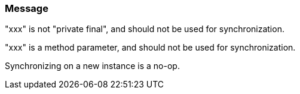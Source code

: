 === Message

"xxx" is not "private final", and should not be used for synchronization.

"xxx" is a method parameter, and should not be used for synchronization.

Synchronizing on a new instance is a no-op.

